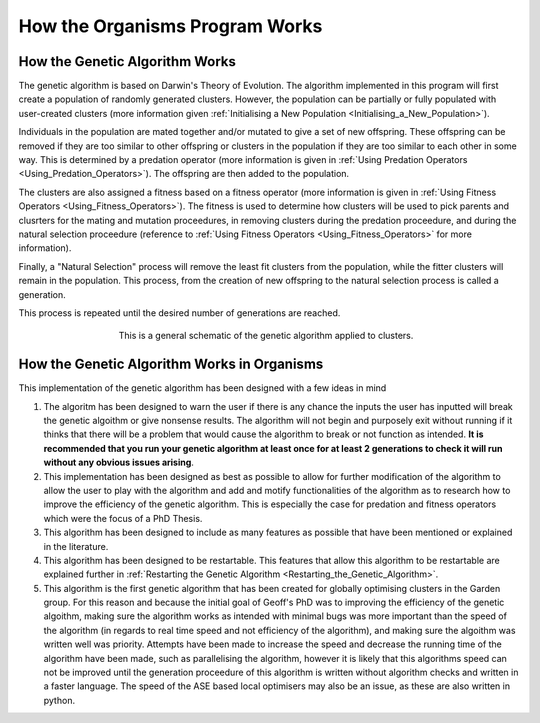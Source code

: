 
.. _How_Organisms_Works:

How the Organisms Program Works
===============================


How the Genetic Algorithm Works
*******************************

The genetic algorithm is based on Darwin's Theory of Evolution. The algorithm implemented in this program will first create a population of randomly generated clusters. However, the population can be partially or fully populated with user-created clusters (more information given :ref:`Initialising a New Population <Initialising_a_New_Population>`). 

Individuals in the population are mated together and/or mutated to give a set of new offspring. These offspring can be removed if they are too similar to other offspring or clusters in the population if they are too similar to each other in some way. This is determined by a predation operator (more information is given in :ref:`Using Predation Operators <Using_Predation_Operators>`). The offspring are then added to the population. 

The clusters are also assigned a fitness based on a fitness operator (more information is given in :ref:`Using Fitness Operators <Using_Fitness_Operators>`). The fitness is used to determine how clusters will be used to pick parents and clusrters for the mating and mutation proceedures, in removing clusters during the predation proceedure, and during the natural selection proceedure (reference to :ref:`Using Fitness Operators <Using_Fitness_Operators>` for more information). 

Finally, a "Natural Selection" process will remove the least fit clusters from the population, while the fitter clusters will remain in the population. This process, from the creation of new offspring to the natural selection process is called a generation. 

This process is repeated until the desired number of generations are reached. 


.. figure:: Images/GA_Proceedure.png
   :align: center
   :figwidth: 60%
   :alt: ga

   This is a general schematic of the genetic algorithm applied to clusters.

How the Genetic Algorithm Works in Organisms
*********************************************

This implementation of the genetic algorithm has been designed with a few ideas in mind

1. The algoritm has been designed to warn the user if there is any chance the inputs the user has inputted will break the genetic algoithm or give nonsense results. The algorithm will not begin and purposely exit without running if it thinks that there will be a problem that would cause the algorithm to break or not function as intended. **It is recommended that you run your genetic algorithm at least once for at least 2 generations to check it will run without any obvious issues arising**. 

2. This implementation has been designed as best as possible to allow for further modification of the algorithm to allow the user to play with the algorithm and add and motify functionalities of the algorithm as to research how to improve the efficiency of the genetic algorithm. This is especially the case for predation and fitness operators which were the focus of a PhD Thesis. 

3. This algorithm has been designed to include as many features as possible that have been mentioned or explained in the literature. 

4. This algorithm has been designed to be restartable. This features that allow this algorithm to be restartable are explained further in :ref:`Restarting the Genetic Algorithm <Restarting_the_Genetic_Algorithm>`. 

5. This algorithm is the first genetic algorithm that has been created for globally optimising clusters in the Garden group. For this reason and because the initial goal of Geoff's PhD was to improving the efficiency of the genetic algoithm, making sure the algorithm works as intended with minimal bugs was more important than the speed of the algorithm (in regards to real time speed and not efficiency of the algorithm), and making sure the algoithm was written well was priority. Attempts have been made to increase the speed and decrease the running time of the algorithm have been made, such as parallelising the algorithm, however it is likely that this algorithms speed can not be improved until the generation proceedure of this algorithm is written without algorithm checks and written in a faster language. The speed of the ASE based local optimisers may also be an issue, as these are also written in python. 


